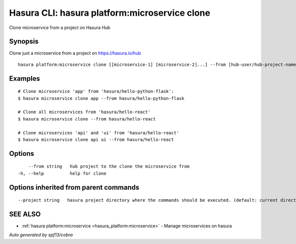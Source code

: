.. _hasura_platform:microservice_clone:

Hasura CLI: hasura platform:microservice clone
----------------------------------------------

Clone microservice from a project on Hasura Hub

Synopsis
~~~~~~~~


Clone just a microservice from a project on https://hasura.io/hub

::

  hasura platform:microservice clone [[microservice-1] [microservice-2]...] --from [hub-user/hub-project-name] [flags]

Examples
~~~~~~~~

::

    # Clone microservice 'app' from 'hasura/hello-python-flask':
    $ hasura microservice clone app --from hasura/hello-python-flask

    # Clone all microservices from 'hasura/hello-react'
    $ hasura microservice clone --from hasura/hello-react

    # Clone microservices 'api' and 'ui' from 'hasura/hello-react'
    $ hasura microservice clone api ui --from hasura/hello-react


Options
~~~~~~~

::

      --from string   hub project to the clone the microservice from
  -h, --help          help for clone

Options inherited from parent commands
~~~~~~~~~~~~~~~~~~~~~~~~~~~~~~~~~~~~~~

::

      --project string   hasura project directory where the commands should be executed. (default: current directory)

SEE ALSO
~~~~~~~~

* :ref:`hasura platform:microservice <hasura_platform:microservice>` 	 - Manage microservices on hasura

*Auto generated by spf13/cobra*
